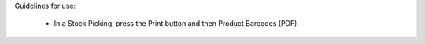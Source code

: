 Guidelines for use:

 * In a Stock Picking, press the Print button and then Product Barcodes (PDF).
